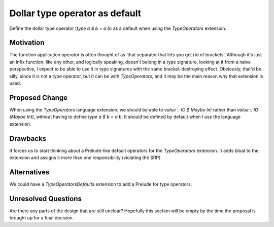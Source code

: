 .. proposal-number::

.. trac-ticket::

.. implemented::

Dollar type operator as default
===============================

Define the dollar type operator (`type a $ b = a b`) as a default when using
the `TypeOperators` extension.

Motivation
----------

The function application operator is often thought of as ‘that separator that
lets you get rid of brackets’. Although it's just an infix function, like any
other, and logically speaking, doesn't belong in a type signature, looking at
it from a naïve perspective, I expect to be able to use it in type signatures
with the same bracket-destroying effect. Obviously, that'd be silly, since it
is not a type operator, but it can be with `TypeOperators`, and it may be the
main reason why that extension is used.

Proposed Change
---------------

When using the `TypeOperators` language extension, we should be able
to `value :: IO $ Maybe Int` rather than `value :: IO (Maybe Int)`,
without having to define `type a $ b = a b`. It should be defined by
default when I use the language extension.

Drawbacks
---------

It forces us to start thinking about a Prelude-like default operators
for the `TypeOperators` extension. It adds bloat to the extension and
assigns it more than one responsibility (violating the SRP).

Alternatives
------------

We could have a `TypeOperatorsDefaults` extension to add a Prelude for
type operators.

Unresolved Questions
--------------------

Are there any parts of the design that are still unclear? Hopefully this section
will be empty by the time the proposal is brought up for a final decision.
